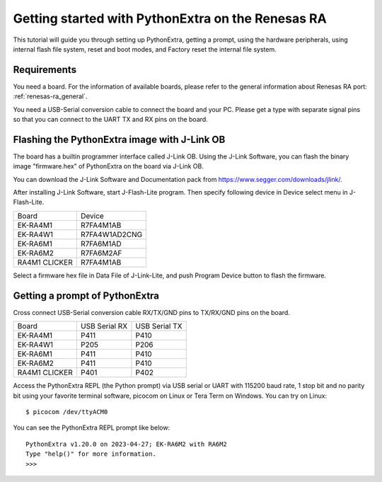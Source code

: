 .. _renesas-ra_intro:

Getting started with PythonExtra on the Renesas RA
==================================================

This tutorial will guide you through setting up PythonExtra,
getting a prompt, using the hardware peripherals, using internal
flash file system, reset and boot modes, and Factory reset the
internal file system.

Requirements
------------

You need a board. For the information of available boards,
please refer to the general information about Renesas RA port: :ref:`renesas-ra_general`.

You need a USB-Serial conversion cable to connect the board and your PC.
Please get a type with separate signal pins so that you can connect to
the UART TX and RX pins on the board.

Flashing the PythonExtra image with J-Link OB
---------------------------------------------

The board has a builtin programmer interface called J-Link OB.
Using the J-Link Software, you can flash the binary image "firmware.hex"
of PythonExtra on the board via J-Link OB.

You can download the J-Link Software and Documentation pack from https://www.segger.com/downloads/jlink/.

After installing J-Link Software, start J-Flash-Lite program.  Then specify following device in Device select menu in J-Flash-Lite.

===============  ================
    Board             Device
---------------  ----------------
 EK-RA4M1           R7FA4M1AB
 EK-RA4W1         R7FA4W1AD2CNG
 EK-RA6M1           R7FA6M1AD
 EK-RA6M2           R7FA6M2AF
 RA4M1 CLICKER      R7FA4M1AB
===============  ================

Select a firmware hex file in Data File of J-Link-Lite, and push Program Device button to flash the firmware.

Getting a prompt of PythonExtra
-------------------------------

Cross connect USB-Serial conversion cable RX/TX/GND pins to TX/RX/GND pins on the board.

===============  ===============  ===============
     Board        USB Serial RX    USB Serial TX
---------------  ---------------  ---------------
 EK-RA4M1             P411             P410
 EK-RA4W1             P205             P206
 EK-RA6M1             P411             P410
 EK-RA6M2             P411             P410
 RA4M1 CLICKER        P401             P402
===============  ===============  ===============

Access the PythonExtra REPL (the Python prompt) via USB serial or UART with 115200 baud rate, 1 stop bit and no parity bit using your favorite terminal software, picocom on Linux or Tera Term on Windows.  You can try on Linux::

      $ picocom /dev/ttyACM0

You can see the PythonExtra REPL prompt like below::

   PythonExtra v1.20.0 on 2023-04-27; EK-RA6M2 with RA6M2
   Type "help()" for more information.
   >>>
